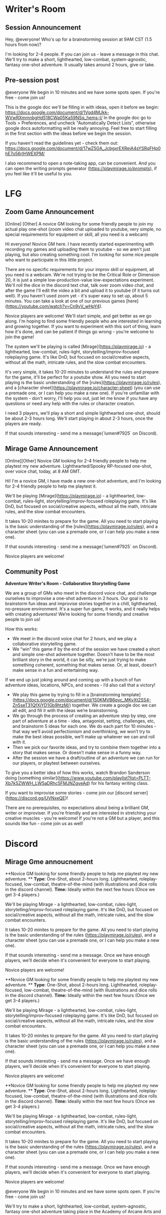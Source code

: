 * Writer's Room
** Session Announcement
Hey, @everyone! Who's up for a brainstorming session at 9AM CST (1.5 hours from now)?

I'm looking for 2-4 people. If you can join us - leave a message in this chat.
We'll try to make a short, lighthearted, low-combat, system-agnostic, fantasy one-shot adventure.
It usually takes around 2 hours, give or take.

** Pre-session post
@everyone We begin in 10 minutes and we have some spots open. If you're free - come join us!

This is the google doc we'll be filling in with ideas, open it before we begin:
https://docs.google.com/document/d/1Vgd4MJkk-WVwRXmmnbgHd518CWa05Ka59NSq_hems-I/
In the google doc go to Tools > Preferences, and uncheck "Automatically Detect Lists", otherwise google docs autoformatting will be really annoying.
Feel free to start filling in the first section with the ideas before we begin the session.

If you haven't read the guidelines yet - check them out:
https://docs.google.com/document/d/17wZ5GA_JcbgxrEXRejA4sYSRqFHp0hE7o56rIHWEXPM/

I also recommend to open a note-taking app, can be convenient. And you can open the writing prompts generator (https://playmirage.io/prompts), if you feel like it'll be useful to you.


* LFG
** Zoom Game Announcement
[Online] [Other] A novice GM looking for some friendly people to join my actual play one-shot (zoom video chat uploaded to youtube, very simple, no special requirements for equipment or skill, all you need is a webcam)

Hi everyone! Novice GM here. I have recently started experimenting with recording my games and uploading them to youtube - so we aren't just playing, but also creating something cool. I'm looking for some nice people who want to participate in this little project.

There are no specific requirements for your improv skill or equipment, all you need is a webcam. We're not trying to be the Critical Role or Dimension 20, it is just a simple low-production-value low-expectations experiment. We'll roll the dice in the discord text chat, talk over zoom video chat, and after the game I'll edit the video a bit and upload it to youtube (if it turns out well). If you haven't used zoom yet - it's super easy to set up, about 5 minutes. You can take a look at one of our previous games [here](https://youtube.com/watch?v=Cn9vV_wHpY4).

Novice players are welcome! We'll start simple, and get better as we go along. I'm hoping to find some friendly people who are interested in learning and growing together. If you want to experiment with this sort of thing, learn how it's done, and can be patient if things go wrong - you're welcome to join the game!

The system we'll be playing is called [Mirage](https://playmirage.io) - a lighthearted, low-combat, rules-light, storytelling/improv-focused roleplaying game. It's like DnD, but focused on social/creative aspects, without all the math, intricate rules, and the slow combat encounters. 

It's very simple, it takes 10-20 minutes to understand the rules and prepare for the game, it'll be perfect for a youtube show. All you need to start playing is the basic understanding of the [rules](https://playmirage.io/rules), and a [character sheet](https://playmirage.io/character-sheet) (you can use a premade one, or I can help you make a new one). If you're unfamiliar with the system - don't worry, I'll help you out, just let me know if you have any questions or need any help with the rules or character creation.

I need 3 players, we'll play a short and simple lighthearted one-shot, should be about 2-3 hours long. We'll start playing in about 2-3 hours, once the players are ready.

If that sounds interesting - send me a message(`lumen#7925` on Discord).

** Mirage Game Announcement  
[Online][Other] Novice GM looking for 2-4 friendly people to help me playtest my new adventure. Lighthearted/Spooky RP-focused one-shot, over voice chat, today, at 8 AM GMT.

Hi! I'm a novice GM, I have made a new one-shot adventure, and I'm looking for 2-4 friendly people to help me playtest it.

We'll be playing [Mirage](https://playmirage.io) - a lighthearted, low-combat, rules-light, storytelling/improv-focused roleplaying game. It's like DnD, but focused on social/creative aspects, without all the math, intricate rules, and the slow combat encounters.

It takes 10-20 minites to prepare for the game. All you need to start playing is the basic understanding of the [rules](https://playmirage.io/rules), and a character sheet (you can use a premade one, or I can help you make a new one).

If that sounds interesting - send me a message(`lumen#7925` on Discord).

Novice players are welcome!


** Community Post
**Adventure Writer's Room - Collaborative Storytelling Game**

We are a group of GMs who meet in the discord voice chat, and challenge ourselves to improvise a one-shot adventure in 2 hours. Our goal is to brainstorm fun ideas and improvise stories together in a chill, lighthearted, no-pressure environment. It's a super fun game, it works, and it really helps with creating adventures! We’re looking for some friendly and creative people to join us!

How this works:

- We meet in the discord voice chat for 2 hours, and we play a collaborative storytelling game.
- We “win” this game if by the end of the session we have created a short and simple one-shot adventure together. Doesn’t have to be the most brilliant story in the world, it can be silly, we’re just trying to make something coherent, something that makes sense. Or, at least, doesn’t make sense in a fun and entertaining way.
If we end up just joking around and coming up with a bunch of fun adventure ideas, locations, NPCs, and scenes - I’d also call that a victory!
- We play this game by trying to fill in a [brainstorming template](https://docs.google.com/document/d/1S0KMVB6qyc_MKvXt2SS4-Zn5seT31QfXjYD1Gb9htzM/) together. We create a google doc we can all edit, and fill it with the ideas we’re brainstorming.
- We go through the process of creating an adventure step by step, one part of adventure at a time - idea, antagonist, setting, challenges, etc, and brainstorm 5 ideas for each one. We do each part for 10 minutes - that way we’ll avoid perfectionism and overthinking, we won’t try to make the best ideas possible, we’ll make up whatever we can and roll with it.
- Then we pick our favorite ideas, and try to combine them together into a story that makes sense. Or doesn’t make sense in a funny way.
- After the session we have a draft/outline of an adventure we can run for our players, or playtest between ourselves.

To give you a better idea of how this works, watch Brandon Sanderson doing [something similar](https://www.youtube.com/playlist?list=PLTT-Xb7kSZWWH_LW5aDRhc5FMJNZgyeAd) for his fantasy writing class.

If you want to improvise some stories - come join our [discord server](https://discord.gg/UVNxeQE)!

There are no prerequisites, no expectations about being a brilliant GM, writer or improviser. If you’re friendly and are interested in stretching your creative muscles - you’re welcome! If you're not a GM but a player, and this sounds like fun - come join us as well!
* Discord
** Mirage Gme annoucnement  
**Novice GM looking for some friendly people to help me playtest my new adventure. **
**Type**:  One-Shot, about 2-hours long. Lighthearted, roleplay-focused, low-combat, theatre-of-the-mind (with illustrations and dice rolls in the discord channel).
**Time:** Ideally within the next few hours (Once we get 3-4 players.) 

We'll be playing Mirage - a lighthearted, low-combat, rules-light, storytelling/improv-focused roleplaying game. It's like DnD, but focused on social/creative aspects, without all the math, intricate rules, and the slow combat encounters.

It takes 10-20 minites to prepare for the game. All you need to start playing is the basic understanding of the rules (https://playmirage.io/rules), and a character sheet (you can use a premade one, or I can help you make a new one).

If that sounds interesting - send me a message. Once we have enough players, we'll decide when it's convenient for everyone to start playing.

Novice players are welcome!







**Novice GM looking for some friendly people to help me playtest my new adventure. **
**Type**:  One-Shot, about 2-hours long. Lighthearted, roleplay-focused, low-combat, theatre-of-the-mind (with illustrations and dice rolls in the discord channel).
**Time:** Ideally within the next few hours (Once we get 3-4 players.) 

We'll be playing Mirage - a lighthearted, low-combat, rules-light, storytelling/improv-focused roleplaying game. It's like DnD, but focused on social/creative aspects, without all the math, intricate rules, and the slow combat encounters.

It takes 10-20 minites to prepare for the game. All you need to start playing is the basic understanding of the rules (https://playmirage.io/rules), and a character sheet (you can use a premade one, or I can help you make a new one).

If that sounds interesting - send me a message. Once we have enough players, we'll decide when it's convenient for everyone to start playing.

Novice players are welcome!



**Novice GM looking for some friendly people to help me playtest my new adventure. **
**Type**:  One-Shot, about 2-hours long. Lighthearted, roleplay-focused, low-combat, theatre-of-the-mind (with illustrations and dice rolls in the discord channel).
**Time:** Ideally within the next few hours (Once we get 3-4 players.) 

We'll be playing Mirage - a lighthearted, low-combat, rules-light, storytelling/improv-focused roleplaying game. It's like DnD, but focused on social/creative aspects, without all the math, intricate rules, and the slow combat encounters.

It takes 10-20 minites to prepare for the game. All you need to start playing is the basic understanding of the rules (https://playmirage.io/rules), and a character sheet (you can use a premade one, or I can help you make a new one).

If that sounds interesting - send me a message. Once we have enough players, we'll decide when it's convenient for everyone to start playing.

Novice players are welcome!




@everyone We begin in 10 minutes and we have some spots open. If you're free - come join us!

We'll try to make a short, lighthearted, low-combat, system-agnostic, fantasy one-shot adventure taking place in the Academy of Arcane Arts and Adventures (basically Hogwarts, but it’s a college, and it's for every kind of adventurer, not just wizards).

This is the google doc we'll be filling in with ideas, open it before we begin:
https://docs.google.com/document/d/1ylg9MkMR-fFNLB7xw5Et5s0fJpqb57fOUEWR5CeYiHc/
In the google doc go to Tools > Preferences, and uncheck "Automatically Detect Lists", otherwise google docs autoformatting will be really annoying. 
Feel free to start filling in the first section with the ideas before we begin the session.

If you haven't read the guidelines yet - check them out:
https://docs.google.com/document/d/17wZ5GA_JcbgxrEXRejA4sYSRqFHp0hE7o56rIHWEXPM/

I also recommend to open a note-taking app, can be convenient. And you can open the writing prompts generator (https://playmirage.io/prompts), if you feel like it'll be useful to you.
